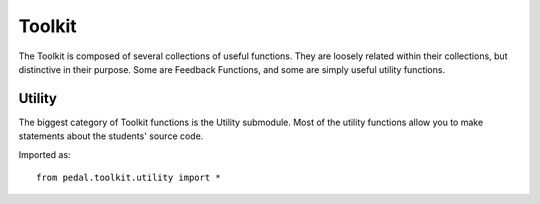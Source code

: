 Toolkit
=======


The Toolkit is composed of several collections of useful functions. They are loosely related within their
collections, but distinctive in their purpose. Some are Feedback Functions, and some are simply useful
utility functions.

Utility
-------

The biggest category of Toolkit functions is the Utility submodule. Most of the utility functions
allow you to make statements about the students' source code.

Imported as::

    from pedal.toolkit.utility import *

.. function:: is_top_level(ast_node: CaitNode) -> bool

    Determines if the `ast_node` is at the top-level of the program.
    Correctly handles expression statements (so a print call on its own will be
    considered a statement, even though its technically an expression).


.. function:: no_nested_function_definitions(muted=False) -> bool

    Returns `True` if there are any functions defined inside of other functions.
    Also attaches feedback, although that can be muted.

    .. feedback_function:: pedal.toolkit.utilities.no_nested_function_definitions

.. function:: function_prints(function_name: str = None) -> bool

    Determines if there is a print statement inside of any functions. If `function_name` is given,
    then only that function will be checked.

.. function:: find_function_calls(name: str, root = None) -> List[CaitNode]

    Returns a list of CaitNodes representing all of the function calls that
    were found. This includes both methods and regular functions. You can
    filter by the given `name`.

.. function:: function_is_called(name: str) -> int

    Returns the number of times that the given function name is called.

.. function:: only_printing_variables() -> bool

    Determines whether the user is only printing variables, as opposed to
    literal values.

.. function:: find_prior_initializations(node: CaitNode) -> List[CaitNode]

    Given a Name node, returns a list of all the assignment
    statements that incorporate that Name node prior to that line. Returns
    None if no Name is given.

.. function:: prevent_unused_result(muted: bool = False) -> List[CaitNode]

    Returns a list of any function calls where the function being called
    typically has a return value that should be assigned or used in an
    expression, but was instead thrown away.

    .. feedback_function:: pedal.toolkit.utilities.prevent_unused_result

.. function:: prevent_builtin_usage(function_names: [str], muted=False) -> str:

    Determines the name of the first function in `function_names` that is
    called, or returns `None`; also attaches feedback.

    .. feedback_function:: pedal.toolkit.utilities.prevent_builtin_usage

.. function:: find_negatives(root: CaitNode = None) -> List[float]

    Returns all the occurrences of the given literal negative number in the source
    code. Can optionally filter at the given subtree.

.. function:: prevent_literal(*literals: Any, muted=False) -> False or Any

    Confirms that the literal is not in the code, returning False if it is not.
    You can use literal strings, integers, floats, booleans, and None.

    .. feedback_function:: pedal.toolkit.utilities.prevent_literal

.. function:: ensure_literal(*literals: Any, muted=False) -> False or Any

    Confirms that the literal IS in the code, returning False if it is not.
    You can use literal strings, integers, floats, booleans, and None.

    .. feedback_function:: pedal.toolkit.utilities.ensure_literal

.. function:: prevent_advanced_iteration(muted=False):

    Attaches feedback if a `while` loop is in the source code,
    or any of the built-in list handling functions are used like
    `sum`, `len`, `sorted`, etc.

.. function:: ensure_operation(op_name: str, root: CaitNode = None, muted=False) -> CaitNode

    Determines if the given operator `op_name` is used anywhere, returning the
    node of it if it is. Otherwise, returns `False`. You can specify the operator
    as a string like `"+"` or `"<<"`. Supports all comparison, boolean, binary, and unary operators.

    .. feedback_function:: pedal.toolkit.utilities.ensure_operation

.. function:: prevent_operation(op_name: str, root: CaitNode = None, muted= False) -> CaitNode

    Determines if the given operator `op_name` is NOT used anywhere, returning the
    node of it if it is. Otherwise, returns `False`. You can specify the operator
    as a string like `"+"` or `"<<"`. Supports all comparison, boolean, binary, and unary operators.

    .. feedback_function:: pedal.toolkit.utilities.prevent_operation

.. function:: find_operation(op_name: str, root: CaitNode=None) -> CaitNode

    Returns the first occurrence of the operator `op_name` in the source code.
    Otherwise returns `False`. You can specify the operator
    as a string like `"+"` or `"<<"`. Supports all comparison, boolean, binary, and unary operators.

.. function:: ensure_assignment(variable_name: str, type: str = None, value: Any = None, root:CaitNode = None, muted=False) -> bool

    Consumes a variable name and returns the first location that it is assigned to; if it is never assigned,
    then it will return `False` instead. You can also specify the variable's
    `type` and `value` too.